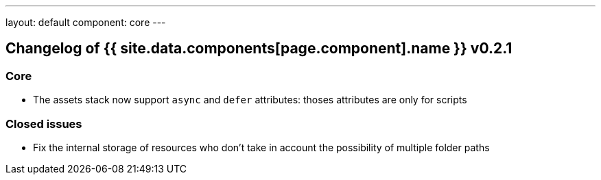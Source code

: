 ---
layout: default
component: core
---

[.margin-top-30]
== Changelog of {{ site.data.components[page.component].name }} v0.2.1

=== Core

* The assets stack now support `async` and `defer` attributes: thoses attributes are only for scripts

=== Closed issues

* Fix the internal storage of resources who don't take in account the possibility of multiple folder paths
